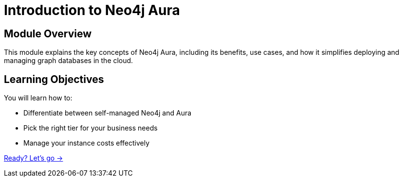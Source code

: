 = Introduction to Neo4j Aura
:order: 1

== Module Overview

This module explains the key concepts of Neo4j Aura, including its benefits, use cases, and how it simplifies deploying and managing graph databases in the cloud. 

== Learning Objectives

You will learn how to:

* Differentiate between self-managed Neo4j and Aura
* Pick the right tier for your business needs
* Manage your instance costs effectively

link:./1-about/[Ready? Let's go →, role=btn]